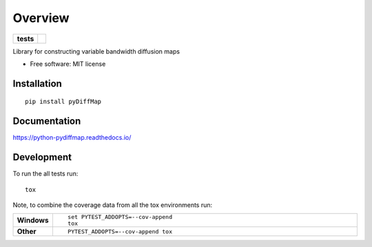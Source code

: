 ========
Overview
========

.. start-badges

.. list-table::
    :stub-columns: 1

    * - tests
      - | |travis|

..    * - docs
      - |docs|
    * - tests
      - | |travis|
        | |codecov|
    * - package
      - | |version| |wheel| |supported-versions| |supported-implementations|
        | |commits-since|

.. .. |docs| image:: https://readthedocs.org/projects/python-pydiffmap/badge/?style=flat
    :target: https://readthedocs.org/projects/python-pydiffmap
    :alt: Documentation Status

.. |travis| image:: https://travis-ci.org/ZofiaTr/python-pydiffmap.svg?branch=master
    :alt: Travis-CI Build Status
    :target: https://travis-ci.org/ZofiaTr/python-pydiffmap

.. .. |codecov| image:: https://codecov.io/github/ZofiaTr/python-pydiffmap/coverage.svg?branch=master
    :alt: Coverage Status
    :target: https://codecov.io/github/ZofiaTr/python-pydiffmap

.. .. |version| image:: https://img.shields.io/pypi/v/pyDiffMap.svg
    :alt: PyPI Package latest release
    :target: https://pypi.python.org/pypi/pyDiffMap

.. .. |commits-since| image:: https://img.shields.io/github/commits-since/ZofiaTr/python-pydiffmap/v0.1.0.svg
    :alt: Commits since latest release
    :target: https://github.com/ZofiaTr/python-pydiffmap/compare/v0.1.0...master

.. .. |wheel| image:: https://img.shields.io/pypi/wheel/pyDiffMap.svg
    :alt: PyPI Wheel
    :target: https://pypi.python.org/pypi/pyDiffMap

.. .. |supported-versions| image:: https://img.shields.io/pypi/pyversions/pyDiffMap.svg
    :alt: Supported versions
    :target: https://pypi.python.org/pypi/pyDiffMap

.. .. |supported-implementations| image:: https://img.shields.io/pypi/implementation/pyDiffMap.svg
    :alt: Supported implementations
    :target: https://pypi.python.org/pypi/pyDiffMap


.. end-badges

Library for constructing variable bandwidth diffusion maps

* Free software: MIT license

Installation
============

::

    pip install pyDiffMap

Documentation
=============

https://python-pydiffmap.readthedocs.io/

Development
===========

To run the all tests run::

    tox

Note, to combine the coverage data from all the tox environments run:

.. list-table::
    :widths: 10 90
    :stub-columns: 1

    - - Windows
      - ::

            set PYTEST_ADDOPTS=--cov-append
            tox

    - - Other
      - ::

            PYTEST_ADDOPTS=--cov-append tox
